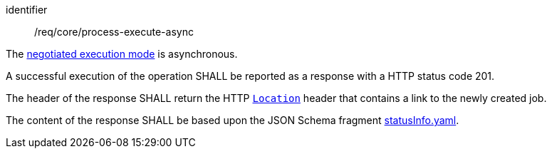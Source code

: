 [[req_core_process-execute-async]]
[requirement]
====
[%metadata]
identifier:: /req/core/process-execute-async
[.component,class=conditions]
--
The <<sc_execution_mode,negotiated execution mode>> is asynchronous.
--

[.component,class=part]
--
A successful execution of the operation SHALL be reported as a response with a HTTP status code 201.
--

[.component,class=part]
--
The header of the response SHALL return the HTTP https://datatracker.ietf.org/doc/html/rfc7231#page-68[`Location`] header that contains a link to the newly created job.
--

[.component,class=part]
--
The content of the response SHALL be based upon the JSON Schema fragment https://raw.githubusercontent.com/opengeospatial/ogcapi-processes/master/core/openapi/schemas/statusInfo.yaml[statusInfo.yaml].
--
====

